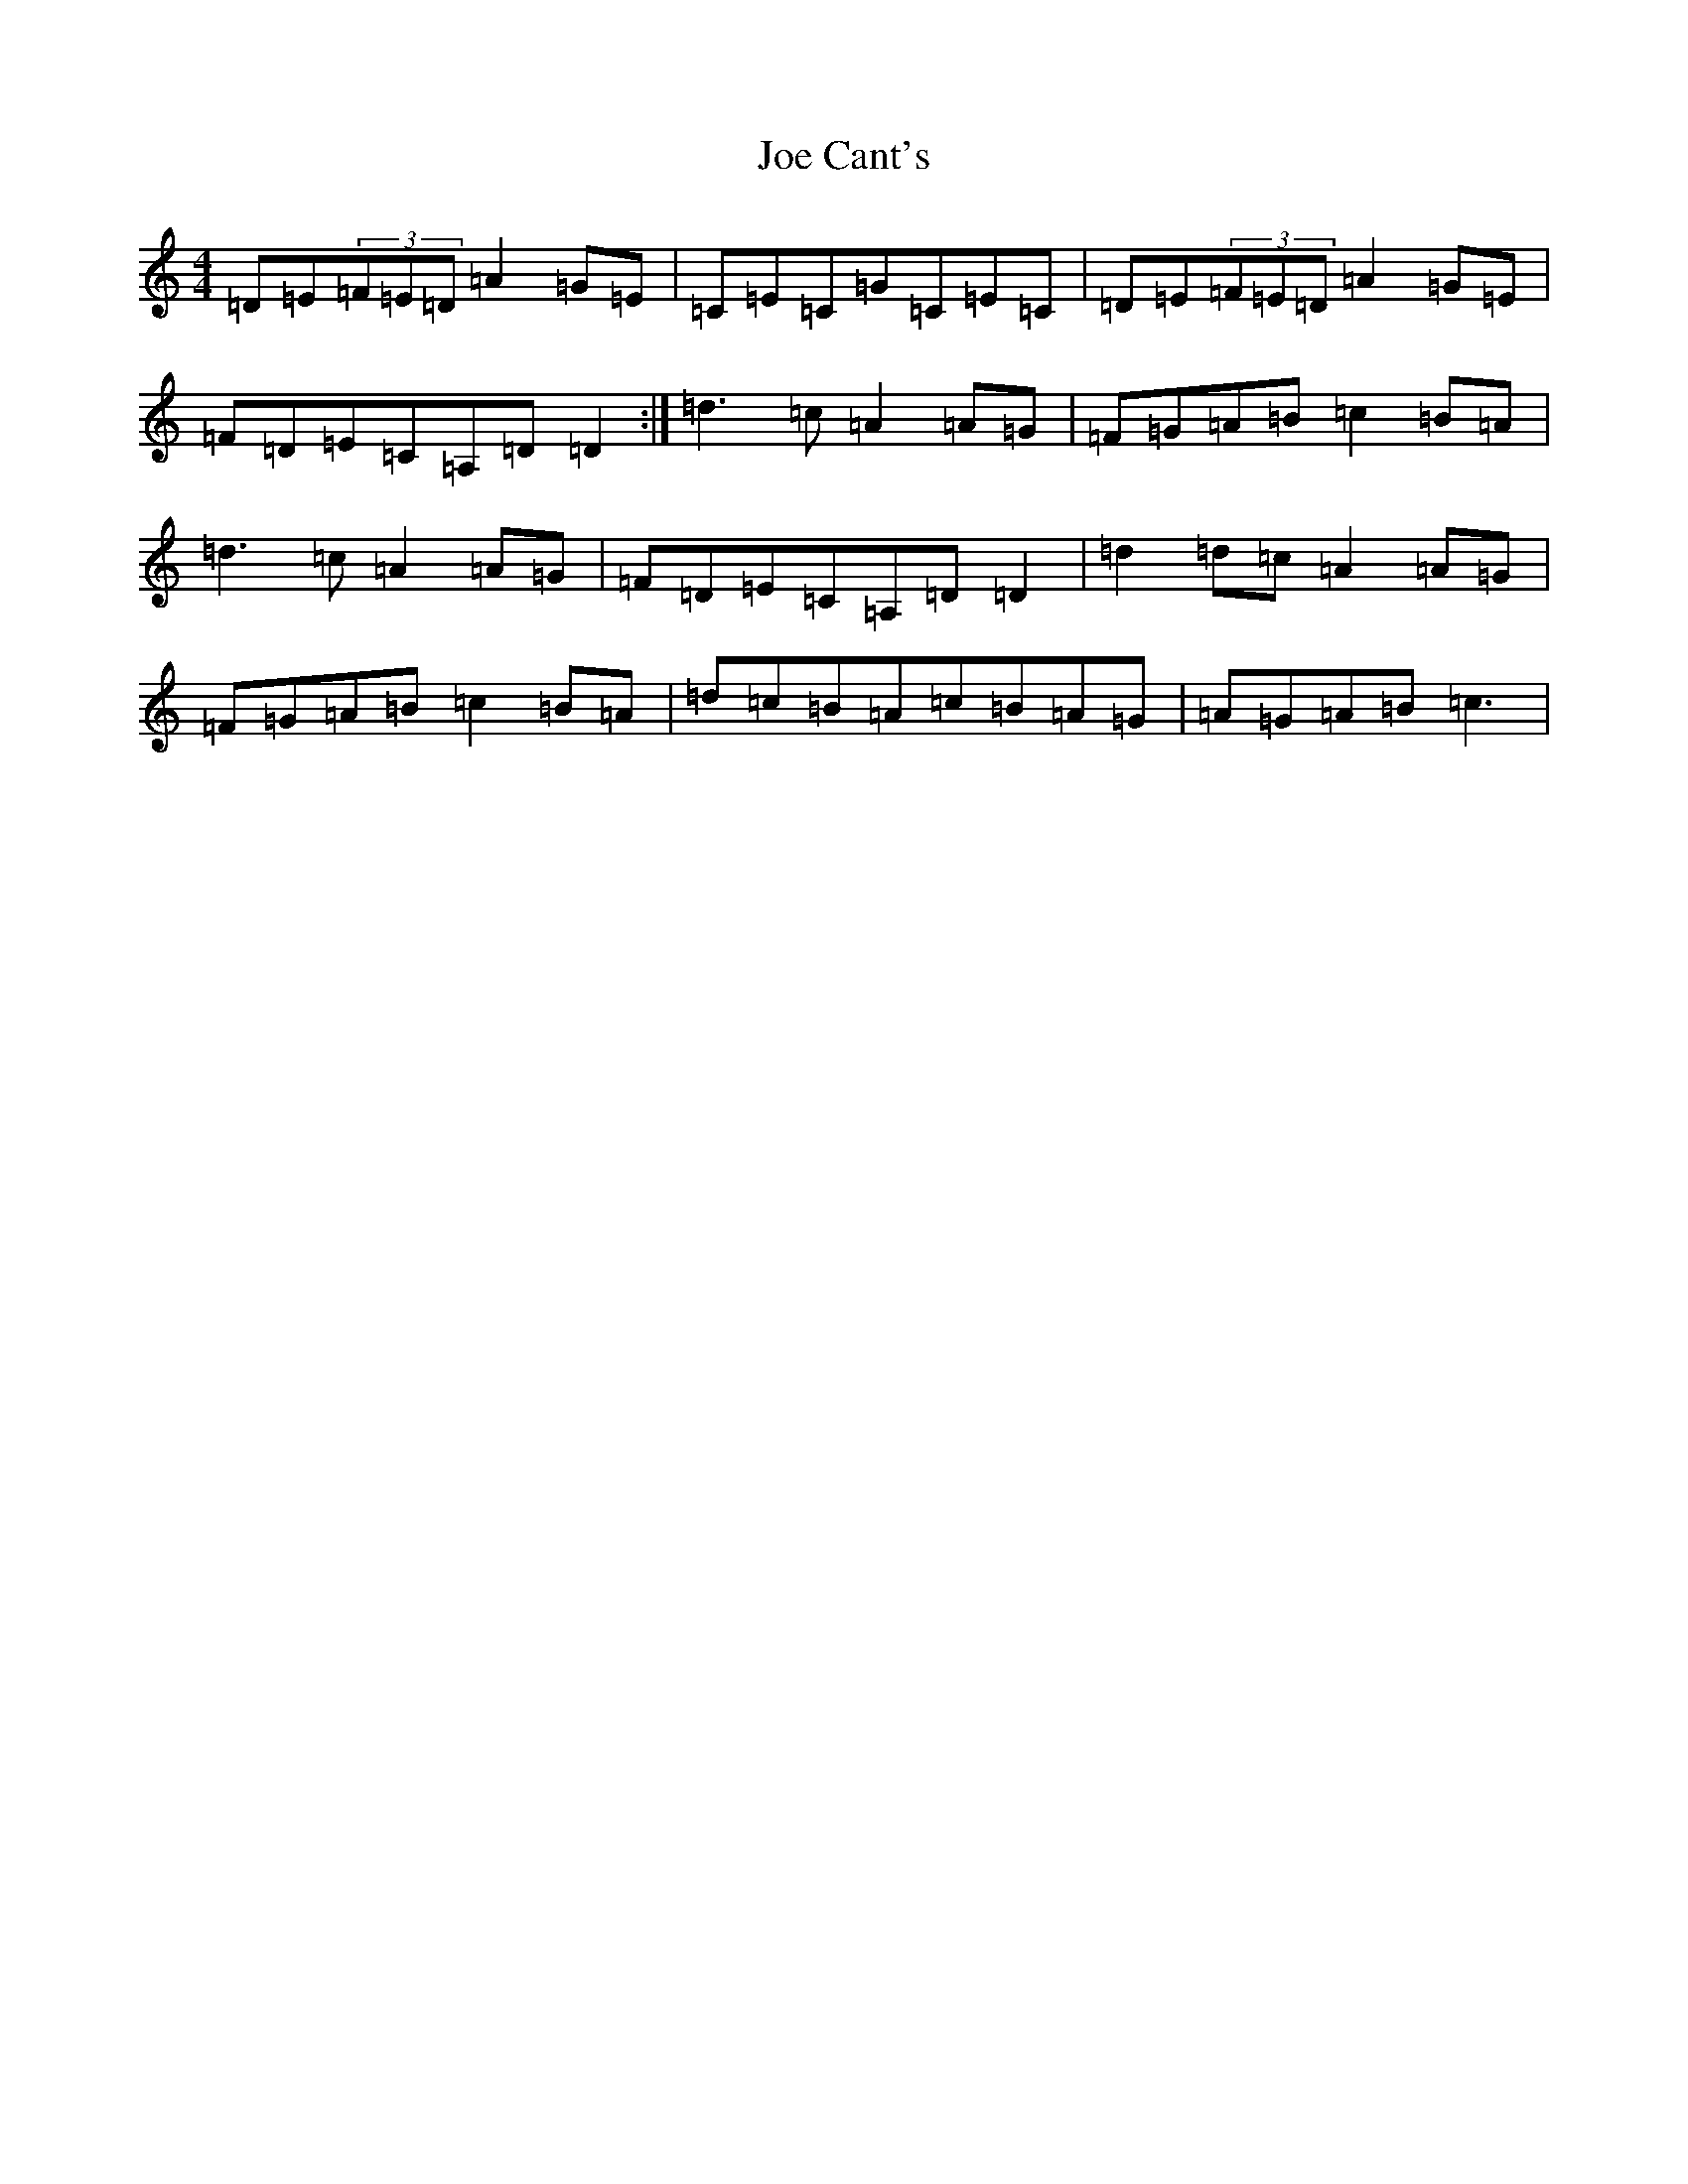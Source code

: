 X: 10590
T: Joe Cant's
S: https://thesession.org/tunes/5269#setting17500
R: reel
M:4/4
L:1/8
K: C Major
=D=E(3=F=E=D=A2=G=E|=C=E=C=G=C=E=C|=D=E(3=F=E=D=A2=G=E|=F=D=E=C=A,=D=D2:|=d3=c=A2=A=G|=F=G=A=B=c2=B=A|=d3=c=A2=A=G|=F=D=E=C=A,=D=D2|=d2=d=c=A2=A=G|=F=G=A=B=c2=B=A|=d=c=B=A=c=B=A=G|=A=G=A=B=c3|